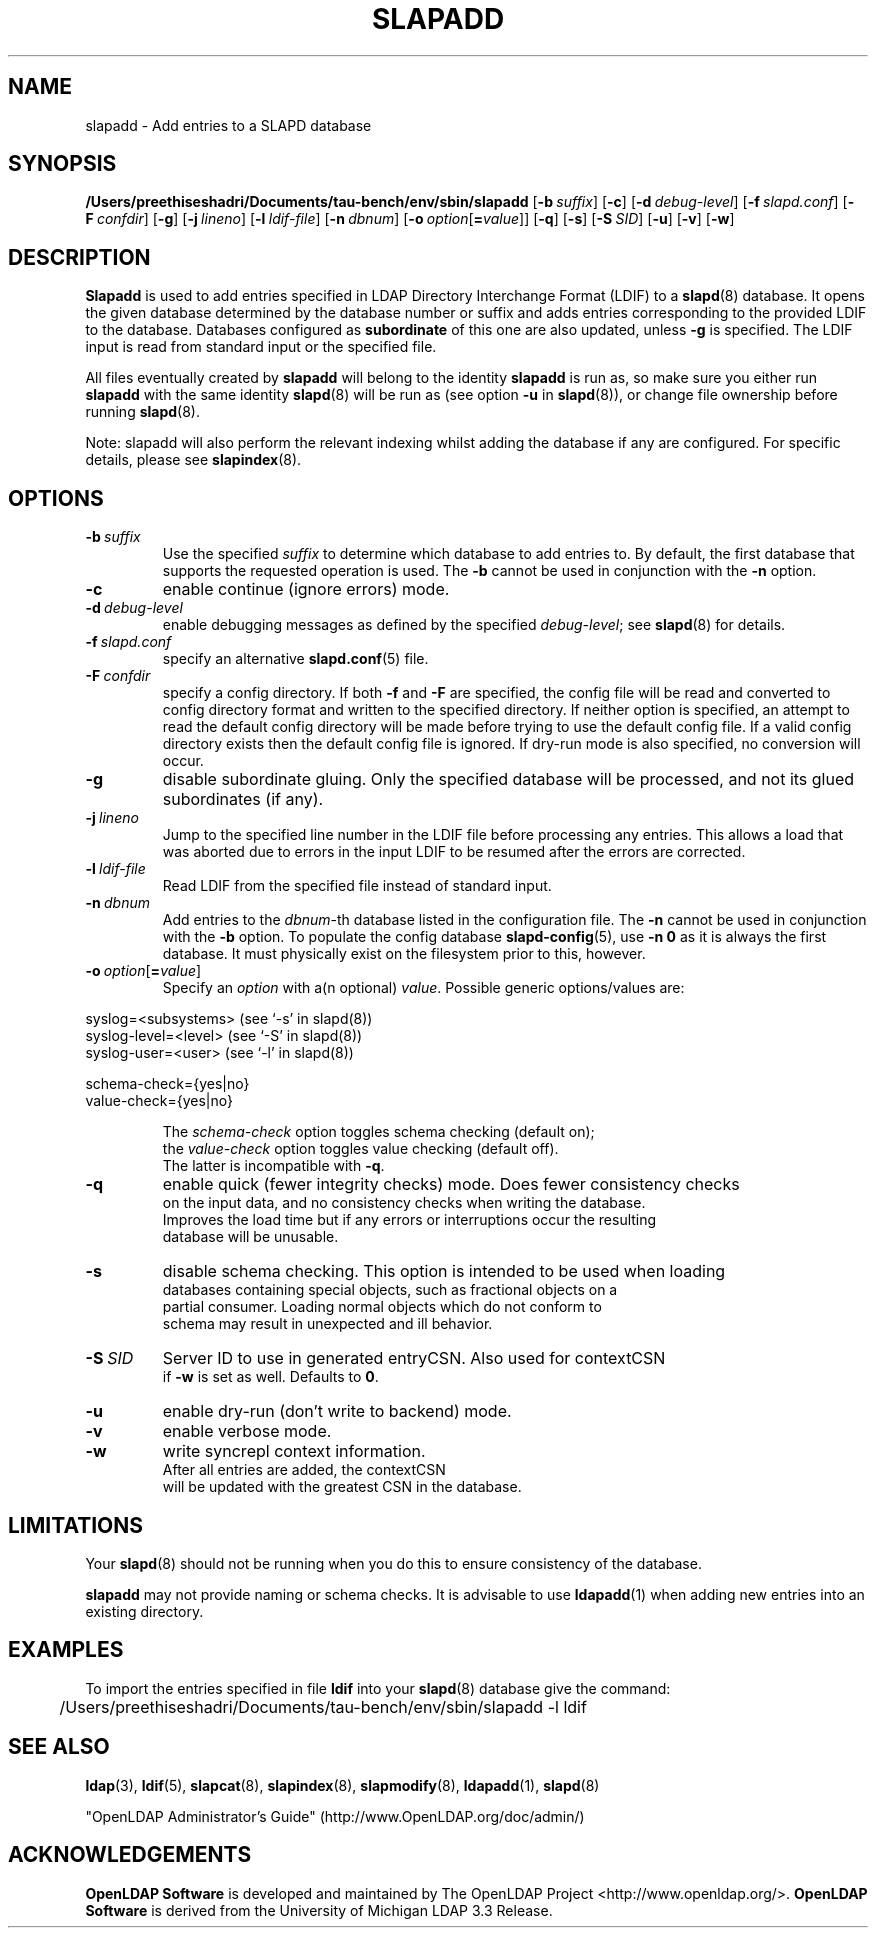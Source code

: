 .lf 1 stdin
.TH SLAPADD 8C "2025/05/22" "OpenLDAP 2.6.10"
.\" Copyright 1998-2024 The OpenLDAP Foundation All Rights Reserved.
.\" Copying restrictions apply.  See COPYRIGHT/LICENSE.
.\" $OpenLDAP$
.SH NAME
slapadd \- Add entries to a SLAPD database
.SH SYNOPSIS
.B /Users/preethiseshadri/Documents/tau-bench/env/sbin/slapadd
[\c
.BI \-b \ suffix\fR]
[\c
.BR \-c ]
[\c
.BI \-d \ debug-level\fR]
[\c
.BI \-f \ slapd.conf\fR]
[\c
.BI \-F \ confdir\fR]
[\c
.BR \-g ]
[\c
.BI \-j \ lineno\fR]
[\c
.BI \-l \ ldif-file\fR]
[\c
.BI \-n \ dbnum\fR]
[\c
.BI \-o \ option\fR[ = value\fR]]
[\c
.BR \-q ]
[\c
.BR \-s ]
[\c
.BI \-S \ SID\fR]
[\c
.BR \-u ]
[\c
.BR \-v ]
[\c
.BR \-w ]
.SH DESCRIPTION
.LP
.B Slapadd
is used to add entries specified in LDAP Directory Interchange Format
(LDIF) to a
.BR slapd (8)
database.
It opens the given database determined by the database number or
suffix and adds entries corresponding to the provided LDIF to
the database.
Databases configured as
.B subordinate
of this one are also updated, unless \fB\-g\fP is specified.
The LDIF input is read from standard input or the specified file.

All files eventually created by
.BR slapadd
will belong to the identity
.BR slapadd
is run as, so make sure you either run
.BR slapadd
with the same identity
.BR slapd (8)
will be run as (see option
.B \-u
in
.BR slapd (8)),
or change file ownership before running
.BR slapd (8).

Note: slapadd will also perform the relevant indexing whilst adding the database if
any are configured. For specific details, please see
.BR slapindex (8).
.SH OPTIONS
.TP
.BI \-b \ suffix 
Use the specified \fIsuffix\fR to determine which database to
add entries to. By default, the first database that supports the requested
operation is used. The \fB\-b\fP cannot be used in conjunction with the
.B \-n
option.
.TP
.B \-c
enable continue (ignore errors) mode.
.TP
.BI \-d \ debug-level
enable debugging messages as defined by the specified
.IR debug-level ;
see
.BR slapd (8)
for details.
.TP
.BI \-f \ slapd.conf
specify an alternative
.BR slapd.conf (5)
file.
.TP
.BI \-F \ confdir
specify a config directory.
If both
.B \-f
and
.B \-F
are specified, the config file will be read and converted to
config directory format and written to the specified directory.
If neither option is specified, an attempt to read the
default config directory will be made before trying to use the default
config file. If a valid config directory exists then the
default config file is ignored. If dry-run mode is also specified,
no conversion will occur.
.TP
.B \-g
disable subordinate gluing.  Only the specified database will be
processed, and not its glued subordinates (if any).
.TP
.BI \-j \ lineno
Jump to the specified line number in the LDIF file before processing
any entries. This allows a load that was aborted due to errors in the
input LDIF to be resumed after the errors are corrected.
.TP
.BI \-l \ ldif-file
Read LDIF from the specified file instead of standard input.
.TP
.BI \-n \ dbnum
Add entries to the \fIdbnum\fR-th database listed in the
configuration file.  The
.B \-n
cannot be used in conjunction with the
.B \-b
option.
To populate the config database
.BR slapd\-config (5),
use 
.B \-n 0
as it is always the first database. It must physically exist
on the filesystem prior to this, however.
.TP
.BI \-o \ option\fR[ = value\fR]
Specify an
.I option
with a(n optional)
.IR value .
Possible generic options/values are:
.LP
.nf
              syslog=<subsystems>  (see `\-s' in slapd(8))
              syslog\-level=<level> (see `\-S' in slapd(8))
              syslog\-user=<user>   (see `\-l' in slapd(8))

              schema-check={yes|no}
              value-check={yes|no}

.in
The \fIschema\-check\fR option toggles schema checking (default on);
the \fIvalue\-check\fR option toggles value checking (default off).
The latter is incompatible with \fB-q\fR.
.TP
.B \-q
enable quick (fewer integrity checks) mode.  Does fewer consistency checks
on the input data, and no consistency checks when writing the database.
Improves the load time but if any errors or interruptions occur the resulting
database will be unusable.
.TP
.B \-s
disable schema checking.  This option is intended to be used when loading
databases containing special objects, such as fractional objects on a
partial consumer.  Loading normal objects which do not conform to
schema may result in unexpected and ill behavior.
.TP
.BI \-S \ SID
Server ID to use in generated entryCSN.  Also used for contextCSN
if \fB\-w\fP is set as well.  Defaults to \fB0\fP.
.TP
.B \-u
enable dry-run (don't write to backend) mode.
.TP
.B \-v
enable verbose mode.
.TP
.BI \-w
write syncrepl context information.
After all entries are added, the contextCSN
will be updated with the greatest CSN in the database.
.SH LIMITATIONS
Your
.BR slapd (8)
should not be running 
when you do this to ensure consistency of the database.
.LP
.B slapadd 
may not provide naming or schema checks.  It is advisable to
use
.BR ldapadd (1)
when adding new entries into an existing directory.
.SH EXAMPLES
To import the entries specified in file
.B ldif
into your
.BR slapd (8)
database give the command:
.LP
.nf
.ft tt
	/Users/preethiseshadri/Documents/tau-bench/env/sbin/slapadd \-l ldif
.ft
.fi
.SH "SEE ALSO"
.BR ldap (3),
.BR ldif (5),
.BR slapcat (8),
.BR slapindex (8),
.BR slapmodify (8),
.BR ldapadd (1),
.BR slapd (8)
.LP
"OpenLDAP Administrator's Guide" (http://www.OpenLDAP.org/doc/admin/)
.SH ACKNOWLEDGEMENTS
.lf 1 ./../Project
.\" Shared Project Acknowledgement Text
.B "OpenLDAP Software"
is developed and maintained by The OpenLDAP Project <http://www.openldap.org/>.
.B "OpenLDAP Software"
is derived from the University of Michigan LDAP 3.3 Release.  
.lf 219 stdin
